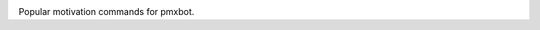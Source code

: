 .. image:: https://img.shields.io/pypi/v/motivation.svg
   :target: https://pypi.org/project/motivation

.. image:: https://img.shields.io/pypi/pyversions/motivation.svg

.. image:: https://img.shields.io/travis/yougov/motivation/master.svg
   :target: https://travis-ci.org/yougov/motivation

.. image:: https://readthedocs.org/projects/motivation/badge/?version=latest
   :target: https://motivation.readthedocs.io/en/latest/?badge=latest

Popular motivation commands for pmxbot.
